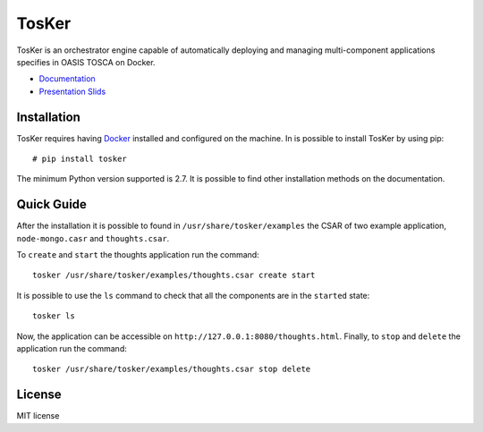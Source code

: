 TosKer
======

TosKer is an orchestrator engine capable of automatically deploying and
managing multi-component applications specifies in OASIS TOSCA on
Docker.

-  `Documentation <https://new-tosker.readthedocs.io>`__
-  `Presentation Slids <https://github.com/lucarin91/TosKer-slides>`__

Installation
------------

TosKer requires having `Docker <https://www.docker.com>`__ installed and
configured on the machine. In is possible to install TosKer by using
pip:

::

    # pip install tosker

The minimum Python version supported is 2.7. It is possible to find
other installation methods on the documentation.

Quick Guide
-----------

After the installation it is possible to found in
``/usr/share/tosker/examples`` the CSAR of two example application,
``node-mongo.casr`` and ``thoughts.csar``.

To ``create`` and ``start`` the thoughts application run the command:

::

    tosker /usr/share/tosker/examples/thoughts.csar create start

It is possible to use the ``ls`` command to check that all the
components are in the ``started`` state:

::

    tosker ls

Now, the application can be accessible on
``http://127.0.0.1:8080/thoughts.html``. Finally, to ``stop`` and
``delete`` the application run the command:

::

    tosker /usr/share/tosker/examples/thoughts.csar stop delete

License
-------

MIT license
